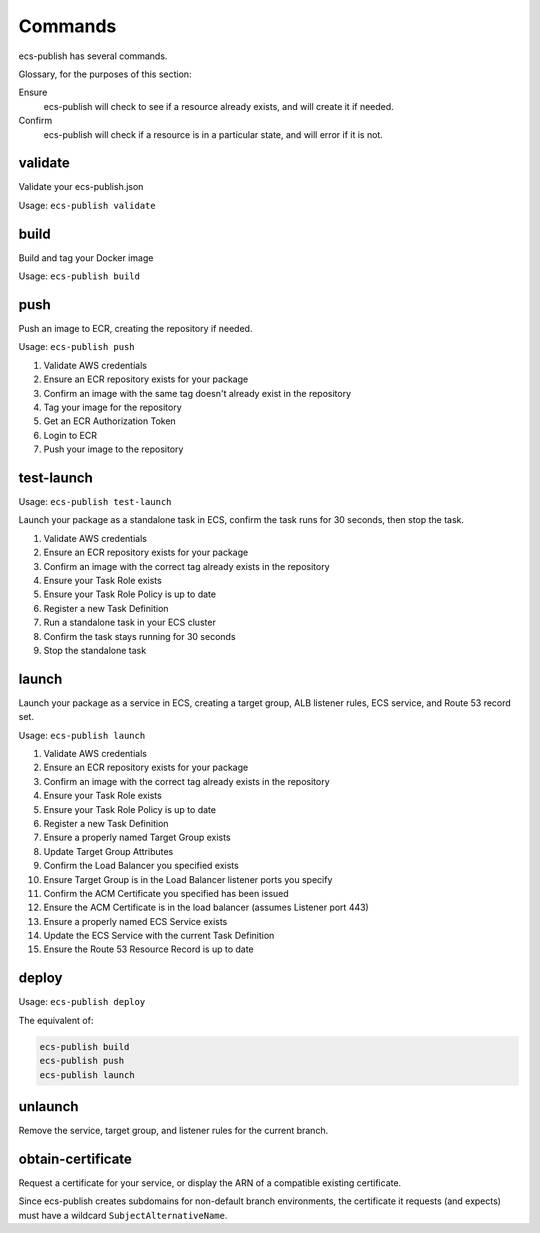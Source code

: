 Commands
========

ecs-publish has several commands.

Glossary, for the purposes of this section:

Ensure
  ecs-publish will check to see if a resource already exists, and will create it if needed.

Confirm
  ecs-publish will check if a resource is in a particular state, and will error if it is not.

########
validate
########

Validate your ecs-publish.json

Usage: ``ecs-publish validate``

#####
build
#####

Build and tag your Docker image

Usage: ``ecs-publish build``

####
push
####

Push an image to ECR, creating the repository if needed.

Usage: ``ecs-publish push``

1. Validate AWS credentials
2. Ensure an ECR repository exists for your package
3. Confirm an image with the same tag doesn't already exist in the repository
4. Tag your image for the repository
5. Get an ECR Authorization Token
6. Login to ECR
7. Push your image to the repository

###########
test-launch
###########

Usage: ``ecs-publish test-launch``

Launch your package as a standalone task in ECS, confirm the task runs for 30 seconds, then stop the task.

1. Validate AWS credentials
2. Ensure an ECR repository exists for your package
3. Confirm an image with the correct tag already exists in the repository
4. Ensure your Task Role exists
5. Ensure your Task Role Policy is up to date
6. Register a new Task Definition
7. Run a standalone task in your ECS cluster
8. Confirm the task stays running for 30 seconds
9. Stop the standalone task

######
launch
######

Launch your package as a service in ECS, creating a target group, ALB listener rules, ECS service, and Route 53 record set.

Usage: ``ecs-publish launch``

1. Validate AWS credentials
2. Ensure an ECR repository exists for your package
3. Confirm an image with the correct tag already exists in the repository
4. Ensure your Task Role exists
5. Ensure your Task Role Policy is up to date
6. Register a new Task Definition
7. Ensure a properly named Target Group exists
8. Update Target Group Attributes
9. Confirm the Load Balancer you specified exists
10. Ensure Target Group is in the Load Balancer listener ports you specify
11. Confirm the ACM Certificate you specified has been issued
12. Ensure the ACM Certificate is in the load balancer (assumes Listener port 443)
13. Ensure a properly named ECS Service exists
14. Update the ECS Service with the current Task Definition
15. Ensure the Route 53 Resource Record is up to date

######
deploy
######

Usage: ``ecs-publish deploy``

The equivalent of:

.. code-block:: shell

  ecs-publish build
  ecs-publish push
  ecs-publish launch

########
unlaunch
########

Remove the service, target group, and listener rules for the current branch.

##################
obtain-certificate
##################

Request a certificate for your service, or display the ARN of a compatible existing certificate.

Since ecs-publish creates subdomains for non-default branch environments, the certificate it requests (and expects) must have a wildcard ``SubjectAlternativeName``.
